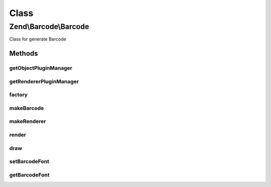 .. Barcode/Barcode.php generated using docpx on 01/30/13 03:02pm


Class
*****

Zend\\Barcode\\Barcode
======================

Class for generate Barcode

Methods
-------

getObjectPluginManager
++++++++++++++++++++++

.. function:: getObjectPluginManager()


    Get the parser plugin manager

    :rtype: ObjectPluginManager 



getRendererPluginManager
++++++++++++++++++++++++

.. function:: getRendererPluginManager()


    Get the renderer plugin manager

    :rtype: RendererPluginManager 



factory
+++++++

.. function:: factory()


    Factory for Zend_Barcode classes.
    
    First argument may be a string containing the base of the adapter class
    name, e.g. 'int25' corresponds to class Object\Int25.  This
    is case-insensitive.
    
    First argument may alternatively be an object of type Traversable.
    The barcode class base name is read from the 'barcode' property.
    The barcode config parameters are read from the 'params' property.
    
    Second argument is optional and may be an associative array of key-value
    pairs.  This is used as the argument to the barcode constructor.
    
    If the first argument is of type Traversable, it is assumed to contain
    all parameters, and the second argument is ignored.

    :param mixed: String name of barcode class, or Traversable object.
    :param mixed: String name of renderer class
    :param mixed: OPTIONAL; an array or Traversable object with barcode parameters.
    :param mixed: OPTIONAL; an array or Traversable object with renderer parameters.
    :param bool: OPTIONAL; set the automatic rendering of exception

    :rtype: Barcode 

    :throws: Exception\ExceptionInterface 



makeBarcode
+++++++++++

.. function:: makeBarcode()


    Barcode Constructor

    :param mixed: String name of barcode class, or Traversable object, or barcode object.
    :param mixed: OPTIONAL; an array or Traversable object with barcode parameters.

    :throws Exception\InvalidArgumentException: 

    :rtype: Object 



makeRenderer
++++++++++++

.. function:: makeRenderer()


    Renderer Constructor

    :param mixed: String name of renderer class, or Traversable object.
    :param mixed: OPTIONAL; an array or Traversable object with renderer parameters.

    :throws Exception\RendererCreationException: 

    :rtype: Renderer\RendererInterface 



render
++++++

.. function:: render()


    Proxy to renderer render() method

    :param string: Object\ObjectInterface | array | Traversable $barcode
    :param string: Renderer\RendererInterface $renderer
    :param array: Traversable $barcodeConfig
    :param array: Traversable $rendererConfig



draw
++++

.. function:: draw()


    Proxy to renderer draw() method

    :param string: Object\ObjectInterface | array | Traversable $barcode
    :param string: Renderer\RendererInterface $renderer
    :param array: Traversable $barcodeConfig
    :param array: Traversable $rendererConfig

    :rtype: mixed 



setBarcodeFont
++++++++++++++

.. function:: setBarcodeFont()


    Set the default font for new instances of barcode

    :param string: 

    :rtype: void 



getBarcodeFont
++++++++++++++

.. function:: getBarcodeFont()


    Get current default font

    :rtype: string 



